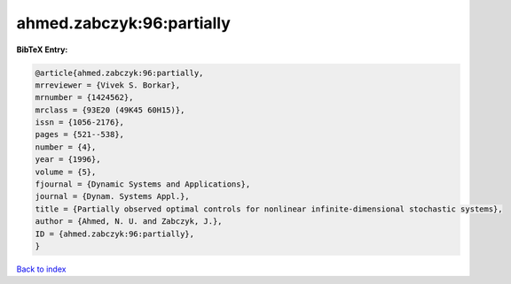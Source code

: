 ahmed.zabczyk:96:partially
==========================

.. :cite:t:`ahmed.zabczyk:96:partially`

.. bibliography:: ../../All.bib

**BibTeX Entry:**

.. code-block:: bibtex

   @article{ahmed.zabczyk:96:partially,
   mrreviewer = {Vivek S. Borkar},
   mrnumber = {1424562},
   mrclass = {93E20 (49K45 60H15)},
   issn = {1056-2176},
   pages = {521--538},
   number = {4},
   year = {1996},
   volume = {5},
   fjournal = {Dynamic Systems and Applications},
   journal = {Dynam. Systems Appl.},
   title = {Partially observed optimal controls for nonlinear infinite-dimensional stochastic systems},
   author = {Ahmed, N. U. and Zabczyk, J.},
   ID = {ahmed.zabczyk:96:partially},
   }

`Back to index <../index>`_
